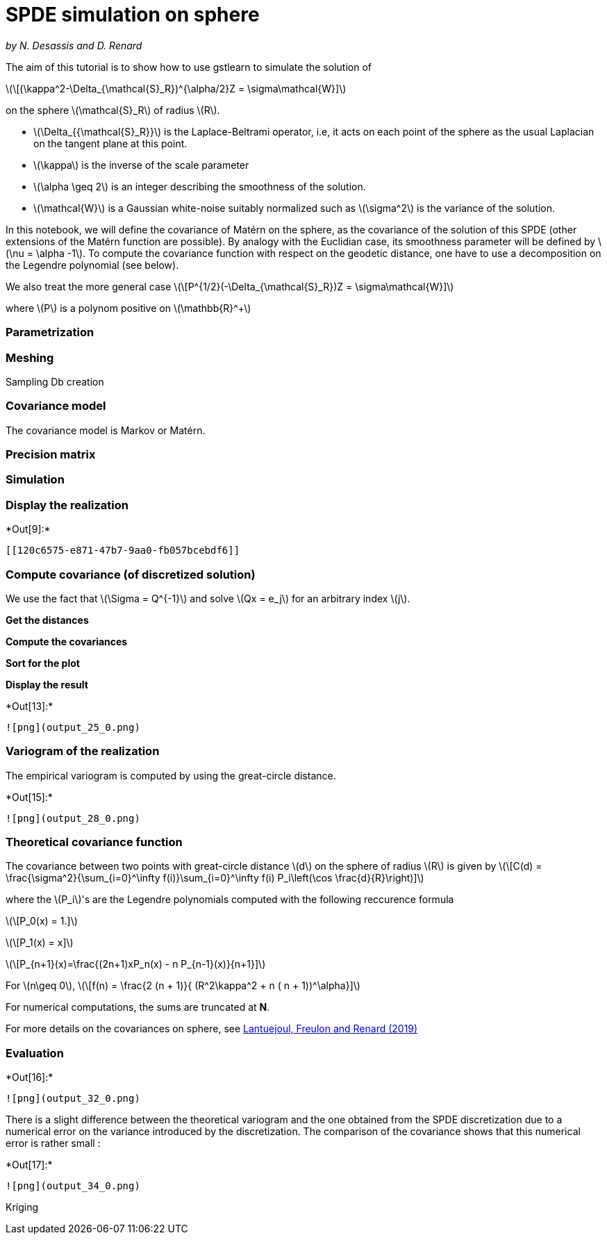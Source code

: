 [[spde-simulation-on-sphere]]
= SPDE simulation on sphere

_by N. Desassis and D. Renard_

The aim of this tutorial is to show how to use gstlearn to simulate the
solution of

latexmath:[\[(\kappa^2-\Delta_{\mathcal{S}_R})^{\alpha/2}Z = \sigma\mathcal{W}\]]

on the sphere latexmath:[$\mathcal{S}_R$] of radius latexmath:[$R$].

* latexmath:[$\Delta_{{\mathcal{S}_R}}$] is the Laplace-Beltrami
operator, i.e, it acts on each point of the sphere as the usual
Laplacian on the tangent plane at this point.
* latexmath:[$\kappa$] is the inverse of the scale parameter
* latexmath:[$\alpha \geq 2$] is an integer describing the smoothness of
the solution.
* latexmath:[$\mathcal{W}$] is a Gaussian white-noise suitably
normalized such as latexmath:[$\sigma^2$] is the variance of the
solution.

In this notebook, we will define the covariance of Matérn on the sphere,
as the covariance of the solution of this SPDE (other extensions of the
Matérn function are possible). By analogy with the Euclidian case, its
smoothness parameter will be defined by latexmath:[$\nu = \alpha -1$].
To compute the covariance function with respect on the geodetic
distance, one have to use a decomposition on the Legendre polynomial
(see below).

We also treat the more general case
latexmath:[\[P^{1/2}(-\Delta_{\mathcal{S}_R})Z = \sigma\mathcal{W}\]]

where latexmath:[$P$] is a polynom positive on
latexmath:[$\mathbb{R}^+$]

[[parametrization]]
=== Parametrization

[[meshing]]
=== Meshing

Sampling Db creation

[[covariance-model]]
=== Covariance model

The covariance model is Markov or Matérn.

[[precision-matrix]]
=== Precision matrix

[[simulation]]
=== Simulation

[[display-the-realization]]
=== Display the realization


+*Out[9]:*+
----


[[120c6575-e871-47b7-9aa0-fb057bcebdf6]]
----

[[compute-covariance-of-discretized-solution]]
=== Compute covariance (of discretized solution)

We use the fact that latexmath:[$\Sigma = Q^{-1}$] and solve
latexmath:[$Qx = e_j$] for an arbitrary index latexmath:[$j$].

*Get the distances*

*Compute the covariances*

*Sort for the plot*

*Display the result*


+*Out[13]:*+
----
![png](output_25_0.png)
----

[[variogram-of-the-realization]]
=== Variogram of the realization

The empirical variogram is computed by using the great-circle distance.


+*Out[15]:*+
----
![png](output_28_0.png)
----

[[theoretical-covariance-function]]
=== Theoretical covariance function

The covariance between two points with great-circle distance
latexmath:[$d$] on the sphere of radius latexmath:[$R$] is given by
latexmath:[\[C(d) = \frac{\sigma^2}{\sum_{i=0}^\infty f(i)}\sum_{i=0}^\infty f(i) P_i\left(\cos \frac{d}{R}\right)\]]

where the latexmath:[$P_i$]'s are the Legendre polynomials computed with
the following reccurence formula

latexmath:[\[P_0(x) = 1.\]]

latexmath:[\[P_1(x) = x\]]

latexmath:[\[P_{n+1}(x)=\frac{(2n+1)xP_n(x) - n P_{n-1}(x)}{n+1}\]]

For latexmath:[$n\geq 0$],
latexmath:[\[f(n) = \frac{2 (n + 1)}{ (R^2\kappa^2 + n ( n + 1))^\alpha}\]]

For numerical computations, the sums are truncated at *N*.

For more details on the covariances on sphere, see
https://link.springer.com/content/pdf/10.1007/s11004-019-09799-4.pdf[Lantuejoul,
Freulon and Renard (2019)]

[[evaluation]]
=== Evaluation


+*Out[16]:*+
----
![png](output_32_0.png)
----

There is a slight difference between the theoretical variogram and the
one obtained from the SPDE discretization due to a numerical error on
the variance introduced by the discretization. The comparison of the
covariance shows that this numerical error is rather small :


+*Out[17]:*+
----
![png](output_34_0.png)
----

Kriging
